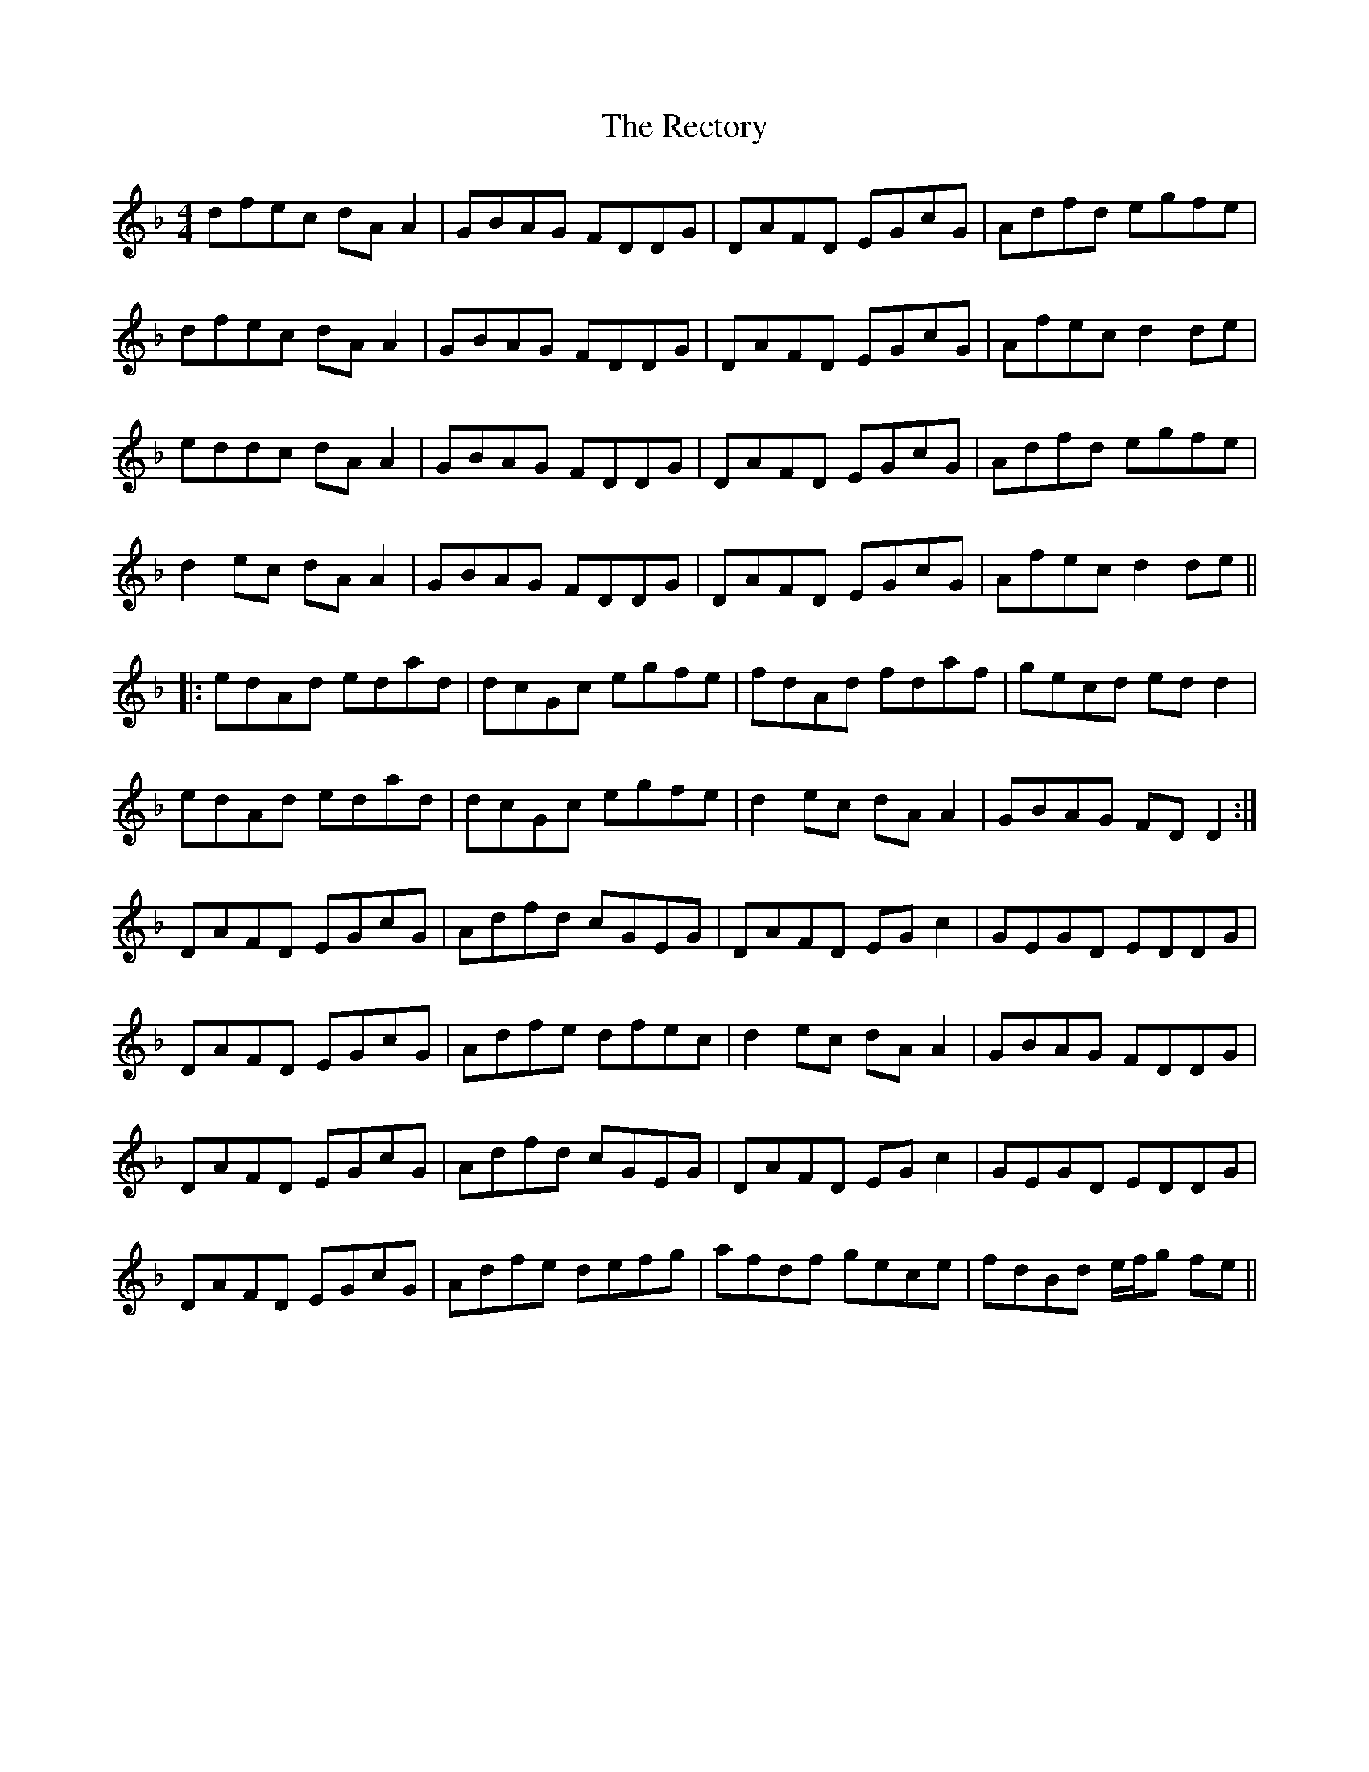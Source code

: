 X: 33855
T: Rectory, The
R: reel
M: 4/4
K: Dminor
dfec dA A2|GBAG FDDG|DAFD EGcG|Adfd egfe|
dfec dA A2|GBAG FDDG|DAFD EGcG|Afec d2 de|
eddc dA A2|GBAG FDDG|DAFD EGcG|Adfd egfe|
d2 ec dA A2|GBAG FDDG|DAFD EGcG|Afec d2 de||
|:edAd edad|dcGc egfe|fdAd fdaf|gecd ed d2|
edAd edad|dcGc egfe|d2 ec dA A2|GBAG FD D2:|
DAFD EGcG|Adfd cGEG|DAFD EG c2|GEGD EDDG|
DAFD EGcG|Adfe dfec|d2 ec dA A2|GBAG FDDG|
DAFD EGcG|Adfd cGEG|DAFD EG c2|GEGD EDDG|
DAFD EGcG|Adfe defg|afdf gece|fdBd e/f/g fe||

